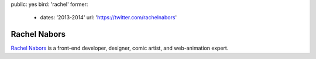 public: yes
bird: 'rachel'
former:
  - dates: '2013-2014'
    url: 'https://twitter.com/rachelnabors'


Rachel Nabors
=============

`Rachel Nabors`_
is a front-end developer,
designer,
comic artist,
and web-animation expert.

.. _Rachel Nabors: /birds/#bird-rachel
